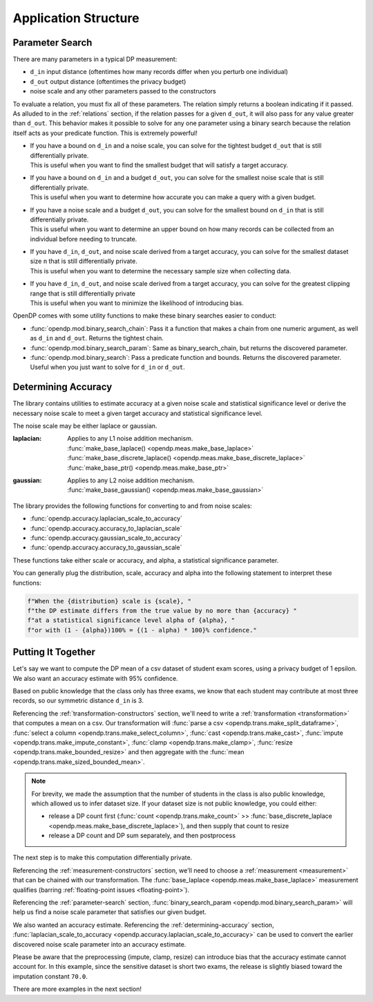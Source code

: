 Application Structure
=====================

.. _parameter-search:

Parameter Search
----------------

There are many parameters in a typical DP measurement:

* ``d_in`` input distance (oftentimes how many records differ when you perturb one individual)
* ``d_out`` output distance (oftentimes the privacy budget)
* noise scale and any other parameters passed to the constructors

To evaluate a relation, you must fix all of these parameters.
The relation simply returns a boolean indicating if it passed.
As alluded to in the :ref:`relations` section,
if the relation passes for a given ``d_out``, it will also pass for any value greater than ``d_out``.
This behavior makes it possible to solve for any one parameter using a binary search
because the relation itself acts as your predicate function.
This is extremely powerful!

* | If you have a bound on ``d_in`` and a noise scale, you can solve for the tightest budget ``d_out`` that is still differentially private.
  | This is useful when you want to find the smallest budget that will satisfy a target accuracy.
* | If you have a bound on ``d_in`` and a budget ``d_out``, you can solve for the smallest noise scale that is still differentially private.
  | This is useful when you want to determine how accurate you can make a query with a given budget.
* | If you have a noise scale and a budget ``d_out``, you can solve for the smallest bound on ``d_in`` that is still differentially private.
  | This is useful when you want to determine an upper bound on how many records can be collected from an individual before needing to truncate.
* | If you have ``d_in``, ``d_out``, and noise scale derived from a target accuracy, you can solve for the smallest dataset size ``n`` that is still differentially private.
  | This is useful when you want to determine the necessary sample size when collecting data.
* | If you have ``d_in``, ``d_out``, and noise scale derived from a target accuracy, you can solve for the greatest clipping range that is still differentially private
  | This is useful when you want to minimize the likelihood of introducing bias.

OpenDP comes with some utility functions to make these binary searches easier to conduct:

* :func:`opendp.mod.binary_search_chain`: Pass it a function that makes a chain from one numeric argument, as well as ``d_in`` and ``d_out``. Returns the tightest chain.
* :func:`opendp.mod.binary_search_param`: Same as binary_search_chain, but returns the discovered parameter.
* :func:`opendp.mod.binary_search`: Pass a predicate function and bounds. Returns the discovered parameter. Useful when you just want to solve for ``d_in`` or ``d_out``.


.. _determining-accuracy:

Determining Accuracy
--------------------

The library contains utilities to estimate accuracy at a given noise scale and statistical significance level
or derive the necessary noise scale to meet a given target accuracy and statistical significance level.

The noise scale may be either laplace or gaussian.

:laplacian: | Applies to any L1 noise addition mechanism.
  | :func:`make_base_laplace() <opendp.meas.make_base_laplace>`
  | :func:`make_base_discrete_laplace() <opendp.meas.make_base_discrete_laplace>`
  | :func:`make_base_ptr() <opendp.meas.make_base_ptr>`
:gaussian: | Applies to any L2 noise addition mechanism.
  | :func:`make_base_gaussian() <opendp.meas.make_base_gaussian>`

The library provides the following functions for converting to and from noise scales:

* :func:`opendp.accuracy.laplacian_scale_to_accuracy`
* :func:`opendp.accuracy.accuracy_to_laplacian_scale`
* :func:`opendp.accuracy.gaussian_scale_to_accuracy`
* :func:`opendp.accuracy.accuracy_to_gaussian_scale`

These functions take either scale or accuracy, and alpha, a statistical significance parameter.

You can generally plug the distribution, scale, accuracy and alpha
into the following statement to interpret these functions:

.. code-block:: python

    f"When the {distribution} scale is {scale}, "
    f"the DP estimate differs from the true value by no more than {accuracy} "
    f"at a statistical significance level alpha of {alpha}, "
    f"or with (1 - {alpha})100% = {(1 - alpha) * 100}% confidence."


.. _putting-together:

Putting It Together
-------------------

Let's say we want to compute the DP mean of a csv dataset of student exam scores,
using a privacy budget of 1 epsilon.
We also want an accuracy estimate with 95% confidence.

Based on public knowledge that the class only has three exams,
we know that each student may contribute at most three records,
so our symmetric distance ``d_in`` is 3.

Referencing the :ref:`transformation-constructors` section,
we'll need to write a :ref:`transformation <transformation>` that computes a mean on a csv.
Our transformation will
:func:`parse a csv <opendp.trans.make_split_dataframe>`,
:func:`select a column <opendp.trans.make_select_column>`,
:func:`cast <opendp.trans.make_cast>`,
:func:`impute <opendp.trans.make_impute_constant>`,
:func:`clamp <opendp.trans.make_clamp>`,
:func:`resize <opendp.trans.make_bounded_resize>` and then aggregate with the
:func:`mean <opendp.trans.make_sized_bounded_mean>`.

.. doctest::

    >>> from opendp.trans import *
    >>> from opendp.mod import enable_features
    >>> enable_features('contrib') # we are using un-vetted constructors
    ...
    >>> num_tests = 3  # d_in=symmetric distance; we are told this is public knowledge
    >>> budget = 1. # d_out=epsilon
    ...
    >>> num_students = 50  # we are assuming this is public knowledge
    >>> size = num_students * num_tests  # 150 exams
    >>> bounds = (0., 100.)  # range of valid exam scores- clearly public knowledge
    >>> constant = 70. # impute nullity with a guess
    ...
    >>> transformation = (
    ...     make_split_dataframe(',', col_names=['Student', 'Score']) >>
    ...     make_select_column(key='Score', TOA=str) >>
    ...     make_cast(TIA=str, TOA=float) >>
    ...     make_impute_constant(constant=constant) >>
    ...     make_clamp(bounds) >>
    ...     make_bounded_resize(size, bounds, constant=constant) >>
    ...     make_sized_bounded_mean(size, bounds)
    ... )


.. note::

    For brevity, we made the assumption that the number of students in the class is also public knowledge,
    which allowed us to infer dataset size.
    If your dataset size is not public knowledge, you could either:

    * release a DP count first (:func:`count <opendp.trans.make_count>` >> :func:`base_discrete_laplace <opendp.meas.make_base_discrete_laplace>`), and then supply that count to resize
    * release a DP count and DP sum separately, and then postprocess

The next step is to make this computation differentially private.

Referencing the :ref:`measurement-constructors` section,
we'll need to choose a :ref:`measurement <measurement>` that can be chained with our transformation.
The :func:`base_laplace <opendp.meas.make_base_laplace>` measurement qualifies (barring :ref:`floating-point issues <floating-point>`).

Referencing the :ref:`parameter-search` section, :func:`binary_search_param <opendp.mod.binary_search_param>`
will help us find a noise scale parameter that satisfies our given budget.

.. doctest::

    >>> from opendp.meas import make_base_laplace
    >>> from opendp.mod import enable_features, binary_search_param
    ...
    >>> # Please make yourself aware of the dangers of floating point numbers
    >>> enable_features("floating-point")
    ...
    >>> # Find the smallest noise scale for which the relation still passes
    >>> # If we didn't need a handle on scale (for accuracy later),
    >>> #     we could just use binary_search_chain and inline the lambda
    >>> make_chain = lambda s: transformation >> make_base_laplace(s)
    >>> scale = binary_search_param(make_chain, d_in=num_tests, d_out=budget) # -> 1.33
    >>> measurement = make_chain(scale)
    ...
    >>> # We already know the privacy relation will pass, but this is how you check it
    >>> assert measurement.check(num_tests, budget)
    ...
    >>> # How did we get an entire class full of Salils!? ...and 2 must have gone surfing instead
    >>> mock_sensitive_dataset = "\n".join(["Salil,95"] * 148)
    ...
    >>> # Spend 1 epsilon creating our DP estimate on the private data
    >>> release = measurement(mock_sensitive_dataset) # -> 95.8


We also wanted an accuracy estimate.
Referencing the :ref:`determining-accuracy` section, :func:`laplacian_scale_to_accuracy <opendp.accuracy.laplacian_scale_to_accuracy>`
can be used to convert the earlier discovered noise scale parameter into an accuracy estimate.

.. doctest::

    >>> # We also wanted an accuracy estimate...
    >>> from opendp.accuracy import laplacian_scale_to_accuracy
    >>> alpha = .05
    >>> accuracy = laplacian_scale_to_accuracy(scale, alpha)
    >>> (f"When the laplace scale is {scale}, "
    ...  f"the DP estimate differs from the true value by no more than {accuracy} "
    ...  f"at a statistical significance level alpha of {alpha}, "
    ...  f"or with (1 - {alpha})100% = {(1 - alpha) * 100}% confidence.")
    'When the laplace scale is 2.00000000745058, the DP estimate differs from the true value by no more than 5.991464569427925 at a statistical significance level alpha of 0.05, or with (1 - 0.05)100% = 95.0% confidence.'

Please be aware that the preprocessing (impute, clamp, resize) can introduce bias that the accuracy estimate cannot account for.
In this example, since the sensitive dataset is short two exams,
the release is slightly biased toward the imputation constant ``70.0``.

There are more examples in the next section!
